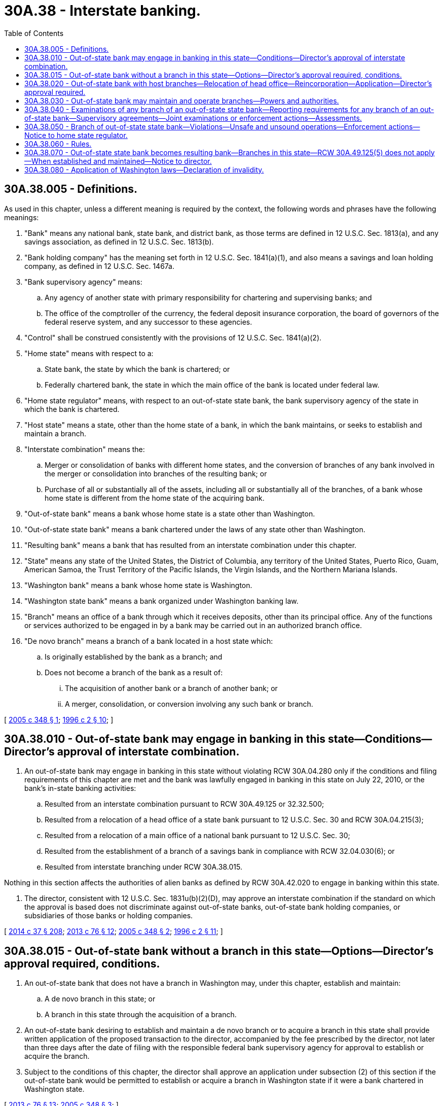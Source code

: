= 30A.38 - Interstate banking.
:toc:

== 30A.38.005 - Definitions.
As used in this chapter, unless a different meaning is required by the context, the following words and phrases have the following meanings:

. "Bank" means any national bank, state bank, and district bank, as those terms are defined in 12 U.S.C. Sec. 1813(a), and any savings association, as defined in 12 U.S.C. Sec. 1813(b).

. "Bank holding company" has the meaning set forth in 12 U.S.C. Sec. 1841(a)(1), and also means a savings and loan holding company, as defined in 12 U.S.C. Sec. 1467a.

. "Bank supervisory agency" means:

.. Any agency of another state with primary responsibility for chartering and supervising banks; and

.. The office of the comptroller of the currency, the federal deposit insurance corporation, the board of governors of the federal reserve system, and any successor to these agencies.

. "Control" shall be construed consistently with the provisions of 12 U.S.C. Sec. 1841(a)(2).

. "Home state" means with respect to a:

.. State bank, the state by which the bank is chartered; or

.. Federally chartered bank, the state in which the main office of the bank is located under federal law.

. "Home state regulator" means, with respect to an out-of-state state bank, the bank supervisory agency of the state in which the bank is chartered.

. "Host state" means a state, other than the home state of a bank, in which the bank maintains, or seeks to establish and maintain a branch.

. "Interstate combination" means the:

.. Merger or consolidation of banks with different home states, and the conversion of branches of any bank involved in the merger or consolidation into branches of the resulting bank; or

.. Purchase of all or substantially all of the assets, including all or substantially all of the branches, of a bank whose home state is different from the home state of the acquiring bank.

. "Out-of-state bank" means a bank whose home state is a state other than Washington.

. "Out-of-state state bank" means a bank chartered under the laws of any state other than Washington.

. "Resulting bank" means a bank that has resulted from an interstate combination under this chapter.

. "State" means any state of the United States, the District of Columbia, any territory of the United States, Puerto Rico, Guam, American Samoa, the Trust Territory of the Pacific Islands, the Virgin Islands, and the Northern Mariana Islands.

. "Washington bank" means a bank whose home state is Washington.

. "Washington state bank" means a bank organized under Washington banking law.

. "Branch" means an office of a bank through which it receives deposits, other than its principal office. Any of the functions or services authorized to be engaged in by a bank may be carried out in an authorized branch office.

. "De novo branch" means a branch of a bank located in a host state which:

.. Is originally established by the bank as a branch; and

.. Does not become a branch of the bank as a result of:

... The acquisition of another bank or a branch of another bank; or

... A merger, consolidation, or conversion involving any such bank or branch.

[ http://lawfilesext.leg.wa.gov/biennium/2005-06/Pdf/Bills/Session%20Laws/Senate/5997-S.SL.pdf?cite=2005%20c%20348%20§%201[2005 c 348 § 1]; http://lawfilesext.leg.wa.gov/biennium/1995-96/Pdf/Bills/Session%20Laws/House/2125-S.SL.pdf?cite=1996%20c%202%20§%2010[1996 c 2 § 10]; ]

== 30A.38.010 - Out-of-state bank may engage in banking in this state—Conditions—Director's approval of interstate combination.
. An out-of-state bank may engage in banking in this state without violating RCW 30A.04.280 only if the conditions and filing requirements of this chapter are met and the bank was lawfully engaged in banking in this state on July 22, 2010, or the bank's in-state banking activities:

.. Resulted from an interstate combination pursuant to RCW 30A.49.125 or 32.32.500;

.. Resulted from a relocation of a head office of a state bank pursuant to 12 U.S.C. Sec. 30 and RCW 30A.04.215(3);

.. Resulted from a relocation of a main office of a national bank pursuant to 12 U.S.C. Sec. 30;

.. Resulted from the establishment of a branch of a savings bank in compliance with RCW 32.04.030(6); or

.. Resulted from interstate branching under RCW 30A.38.015.

Nothing in this section affects the authorities of alien banks as defined by RCW 30A.42.020 to engage in banking within this state.

. The director, consistent with 12 U.S.C. Sec. 1831u(b)(2)(D), may approve an interstate combination if the standard on which the approval is based does not discriminate against out-of-state banks, out-of-state bank holding companies, or subsidiaries of those banks or holding companies.

[ http://lawfilesext.leg.wa.gov/biennium/2013-14/Pdf/Bills/Session%20Laws/Senate/6135.SL.pdf?cite=2014%20c%2037%20§%20208[2014 c 37 § 208]; http://lawfilesext.leg.wa.gov/biennium/2013-14/Pdf/Bills/Session%20Laws/House/1325-S.SL.pdf?cite=2013%20c%2076%20§%2012[2013 c 76 § 12]; http://lawfilesext.leg.wa.gov/biennium/2005-06/Pdf/Bills/Session%20Laws/Senate/5997-S.SL.pdf?cite=2005%20c%20348%20§%202[2005 c 348 § 2]; http://lawfilesext.leg.wa.gov/biennium/1995-96/Pdf/Bills/Session%20Laws/House/2125-S.SL.pdf?cite=1996%20c%202%20§%2011[1996 c 2 § 11]; ]

== 30A.38.015 - Out-of-state bank without a branch in this state—Options—Director's approval required, conditions.
. An out-of-state bank that does not have a branch in Washington may, under this chapter, establish and maintain:

.. A de novo branch in this state; or

.. A branch in this state through the acquisition of a branch.

. An out-of-state bank desiring to establish and maintain a de novo branch or to acquire a branch in this state shall provide written application of the proposed transaction to the director, accompanied by the fee prescribed by the director, not later than three days after the date of filing with the responsible federal bank supervisory agency for approval to establish or acquire the branch.

. Subject to the conditions of this chapter, the director shall approve an application under subsection (2) of this section if the out-of-state bank would be permitted to establish or acquire a branch in Washington state if it were a bank chartered in Washington state.

[ http://lawfilesext.leg.wa.gov/biennium/2013-14/Pdf/Bills/Session%20Laws/House/1325-S.SL.pdf?cite=2013%20c%2076%20§%2013[2013 c 76 § 13]; http://lawfilesext.leg.wa.gov/biennium/2005-06/Pdf/Bills/Session%20Laws/Senate/5997-S.SL.pdf?cite=2005%20c%20348%20§%203[2005 c 348 § 3]; ]

== 30A.38.020 - Out-of-state bank with host branches—Relocation of head office—Reincorporation—Application—Director's approval required.
An out-of-state bank with host branches in this state may relocate its head office in Washington and reincorporate as a Washington state bank if the director finds that the bank meets the standards as to capital structures, operations, business experience, and character of officers and directors, and the bank follows the procedures specified in this section.

The bank shall file with the director on a form prescribed by the director, an application to relocate its head office to Washington. Within six months upon acceptance of a complete application, the director shall notify the bank to file, in triplicate, an executed and acknowledged certificate of reincorporation signed by a majority of the entire board of directors that at least two-thirds of each class of voting stock of the bank entitled to vote thereon has approved the: (1) Head office relocation; (2) change to a Washington state bank; and (3) new articles of incorporation.

Within thirty days after receipt of the certificate and articles, the director shall endorse upon each of the triplicate copies, over the director's official signature, the word "approved" or the word "refused," with the date of the endorsement. In case of refusal the director shall immediately return one of the triplicates, so endorsed, together with a statement explaining the reason for refusal to the bank from whom the certificate and articles were received. The refusal shall be conclusive, unless the bank, within ten days of the issuance of the notice of refusal, requests a hearing under chapter 34.05 RCW.

[ http://lawfilesext.leg.wa.gov/biennium/1995-96/Pdf/Bills/Session%20Laws/House/2125-S.SL.pdf?cite=1996%20c%202%20§%2012[1996 c 2 § 12]; ]

== 30A.38.030 - Out-of-state bank may maintain and operate branches—Powers and authorities.
. If authorized to engage in banking in this state under RCW 30A.38.010, an out-of-state bank may maintain and operate the branches in Washington of a Washington bank with which the out-of-state bank or its predecessors engaged in an interstate combination.

. The out-of-state bank may establish or acquire and operate additional branches in Washington to the same extent that any Washington bank may establish or acquire and operate a branch in Washington under applicable federal and state law.

. The out-of-state state bank may, at such branches, unless otherwise limited by the bank's home state law, exercise any powers and authorities that are authorized under the laws of this state for Washington state banks.

. The out-of-state state bank may, at these branches, exercise additional powers and authorities that are authorized under the laws of its home state, only if the director determines in writing that the exercise of the additional powers and authorities in this state will not threaten the safety and soundness of banks in this state and serves the convenience and needs of Washington consumers. Washington state banks also may exercise the powers and authorities under RCW * 30A.08.140(16) or ** 32.08.140(15).

[ http://lawfilesext.leg.wa.gov/biennium/2013-14/Pdf/Bills/Session%20Laws/Senate/6135.SL.pdf?cite=2014%20c%2037%20§%20209[2014 c 37 § 209]; http://lawfilesext.leg.wa.gov/biennium/1995-96/Pdf/Bills/Session%20Laws/House/2125-S.SL.pdf?cite=1996%20c%202%20§%2013[1996 c 2 § 13]; ]

== 30A.38.040 - Examinations of any branch of an out-of-state state bank—Reporting requirements for any branch of an out-of-state bank—Supervisory agreements—Joint examinations or enforcement actions—Assessments.
. The director may make examinations of any branch in this state of an out-of-state state bank as the director deems necessary to determine whether the branch is being operated in compliance with the laws of this state or is conducting its activities in accordance with safe and sound banking practices. The provisions applicable to examinations and sharing of information of Washington state banks shall apply to these examinations.

. The director may prescribe requirements for reports regarding any branches of an out-of-state bank that operates a branch in Washington pursuant to this chapter. The required reports shall be provided by the bank or by the bank supervisory agency having primary responsibility for the bank. Any reporting requirements prescribed by the director under this subsection shall be consistent with the reporting requirements applicable to Washington state banks and appropriate for the purpose of enabling the director to carry out his or her responsibilities under this chapter.

. The director may enter into supervisory agreements with any bank supervisory agency that has concurrent jurisdiction over a Washington state bank or an out-of-state state bank operating a branch in this state pursuant to this chapter to engage the services of that agency's examiners at a reasonable rate of compensation, or to provide the services of the director's examiners to that agency at a reasonable rate of compensation. These contracts are exempt from the requirements of *chapter 39.29 RCW. The director also may enter into supervisory agreements with other appropriate bank supervisory agencies and the bank to prescribe the applicable laws governing powers and authorities, including but not limited to corporate governance and operational matters, of Washington branches of an out-of-state bank chartered by another state or out-of-state branches of a Washington state bank. The supervisory agreement may resolve conflict of laws among home and host states and specify the manner in which the examination, supervision, and application processes shall be coordinated among the home and host states.

. The director may enter into joint examinations or joint enforcement actions with other bank supervisory agencies having concurrent jurisdiction over any branch in Washington of an out-of-state state bank or any branch of a Washington state bank in any host state. The director also may at any time take action independently if the director deems it necessary or appropriate to carry out his or her responsibilities under this chapter or to ensure compliance with the laws of this state. However, in the case of an out-of-state state bank, the director shall recognize the exclusive authority of the home state regulator over corporate governance and operational matters and the primary responsibility of the home state regulator with respect to safety and soundness matters, unless otherwise specified in the supervisory agreement executed pursuant to this section.

. Each out-of-state state bank that maintains one or more branches in this state may be assessed and, if assessed, shall pay supervisory and examination fees in accordance with the laws of this state and rules of the director. The director is authorized to enter into agreements to share fees with other bank supervisory agencies or any organization affiliated with or representing one or more bank supervisory agencies.

[ http://lawfilesext.leg.wa.gov/biennium/1995-96/Pdf/Bills/Session%20Laws/House/2125-S.SL.pdf?cite=1996%20c%202%20§%2014[1996 c 2 § 14]; ]

== 30A.38.050 - Branch of out-of-state state bank—Violations—Unsafe and unsound operations—Enforcement actions—Notice to home state regulator.
If the director determines that a branch maintained by an out-of-state state bank in this state is being operated in violation of the laws of this state, or that the branch is being operated in an unsafe and unsound manner, the director has the authority to take all enforcement actions he or she would be empowered to take if the branch were a Washington state bank. However, the director shall promptly give notice to the home state regulator of each enforcement action taken against an out-of-state state bank and, to the extent practicable, shall consult and cooperate with the home state regulator in pursuing and resolving the enforcement action.

[ http://lawfilesext.leg.wa.gov/biennium/1995-96/Pdf/Bills/Session%20Laws/House/2125-S.SL.pdf?cite=1996%20c%202%20§%2015[1996 c 2 § 15]; ]

== 30A.38.060 - Rules.
The director may adopt those rules necessary to implement chapter 2, Laws of 1996.

[ http://lawfilesext.leg.wa.gov/biennium/1995-96/Pdf/Bills/Session%20Laws/House/2125-S.SL.pdf?cite=1996%20c%202%20§%2016[1996 c 2 § 16]; ]

== 30A.38.070 - Out-of-state state bank becomes resulting bank—Branches in this state—RCW  30A.49.125(5) does not apply—When established and maintained—Notice to director.
. Any out-of-state state bank that will be the resulting bank pursuant to an interstate combination involving any bank with branches in Washington, if RCW 30A.49.125(5) does not apply, shall notify the director of the proposed combination not later than three days after the date of filing of an application for the combination with the responsible federal bank supervisory agency, and shall submit a copy of the application to the director and pay applicable application fees, if any, required by the director. In lieu of notice from the out-of-state state bank the director may accept notice from the bank's home state regulator. The director has the authority to waive any procedures required by Washington merger laws if the director finds that the provision is in conflict with the applicable federal law or in conflict with the applicable law of the state of the resulting bank.

. An out-of-state state bank that has established and maintains a branch in this state pursuant to this chapter shall give at least thirty days' prior written notice or, in the case of an emergency transaction, shorter notice as is consistent with the applicable state or federal law, to the director of any transaction that would cause a change of control with respect to the bank or any bank holding company that controls the bank, with the result that an application would be required to be filed pursuant to the federal change in bank control act of 1978, as amended, 12 U.S.C. Sec. 1817(j), or the federal bank holding company act of 1956, as amended, 12 U.S.C. Sec. 1841 et seq., or any successor statutes. In lieu of notice from the out-of-state state bank the director may accept notice from the bank's home state regulator.

[ http://lawfilesext.leg.wa.gov/biennium/2013-14/Pdf/Bills/Session%20Laws/Senate/6135.SL.pdf?cite=2014%20c%2037%20§%20210[2014 c 37 § 210]; http://lawfilesext.leg.wa.gov/biennium/1995-96/Pdf/Bills/Session%20Laws/House/2125-S.SL.pdf?cite=1996%20c%202%20§%2017[1996 c 2 § 17]; ]

== 30A.38.080 - Application of Washington laws—Declaration of invalidity.
. The laws of Washington applicable to Washington state banks regarding community reinvestment, consumer protection, fair lending, and the establishment of intrastate branches apply to any branch in Washington of an out-of-state national bank or out-of-state state bank to the same extent as Washington laws apply to a Washington state bank. In lieu of taking action directly against an out-of-state state bank to enforce compliance with these Washington laws on host state branches, the director may refer action to the home state regulator, but the director retains enforcement powers to ensure that compliance is satisfactory to the director.

. Any host state branch of a Washington state bank shall comply with all applicable host state laws concerning community reinvestment, consumer protection, fair lending, and the establishment of intrastate branches.

. In the event that the responsible federal chartering authority, pursuant to applicable federal law, or in the event a court of competent jurisdiction declares that any Washington state law is invalid with respect to an out-of-state or national bank, that Washington state law is also invalid with respect to Washington state banks and to host branches of out-of-state state banks to that same extent. The director may, from time to time, publish by rule Washington state laws that have been found invalidated pursuant to federal law and procedures. This subsection does not impair, in any manner, the authority of the state attorney general to enforce antitrust laws applicable to banks, bank holding companies, or affiliates of those banks or bank holding companies.

[ http://lawfilesext.leg.wa.gov/biennium/1995-96/Pdf/Bills/Session%20Laws/House/2125-S.SL.pdf?cite=1996%20c%202%20§%2018[1996 c 2 § 18]; ]

